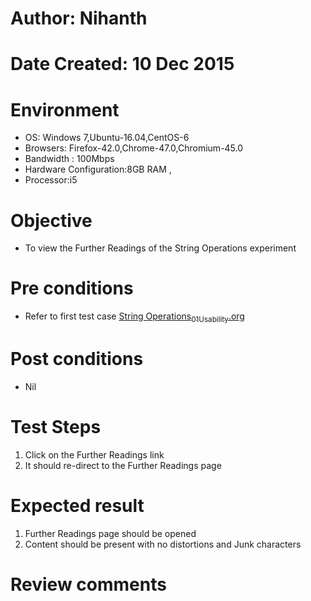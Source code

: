 * Author: Nihanth
* Date Created: 10 Dec 2015
* Environment
  - OS: Windows 7,Ubuntu-16.04,CentOS-6
  - Browsers: Firefox-42.0,Chrome-47.0,Chromium-45.0
  - Bandwidth : 100Mbps
  - Hardware Configuration:8GB RAM , 
  - Processor:i5

* Objective
  - To view the Further Readings of the String Operations experiment

* Pre conditions
  - Refer to first test case [[https://github.com/Virtual-Labs/problem-solving-iiith/blob/master/test-cases/integration_test-cases/String Operations/String Operations_01_Usability.org][String Operations_01_Usability.org]]

* Post conditions
   - Nil
* Test Steps
  1. Click on the Further Readings link 
  2. It should re-direct to the Further Readings page

* Expected result
  1. Further Readings page should be opened
  2. Content should be present with no distortions and Junk characters

* Review comments


